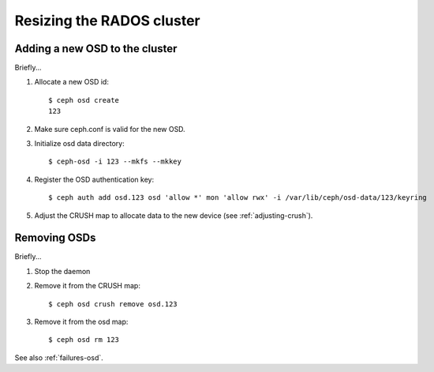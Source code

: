 ============================
 Resizing the RADOS cluster
============================

Adding a new OSD to the cluster
===============================

Briefly...

#. Allocate a new OSD id::

     $ ceph osd create
     123

#. Make sure ceph.conf is valid for the new OSD.

#. Initialize osd data directory::

     $ ceph-osd -i 123 --mkfs --mkkey

#. Register the OSD authentication key::

     $ ceph auth add osd.123 osd 'allow *' mon 'allow rwx' -i /var/lib/ceph/osd-data/123/keyring

#. Adjust the CRUSH map to allocate data to the new device (see :ref:`adjusting-crush`).


Removing OSDs
=============

Briefly...

#. Stop the daemon

#. Remove it from the CRUSH map::

     $ ceph osd crush remove osd.123

#. Remove it from the osd map::

     $ ceph osd rm 123

See also :ref:`failures-osd`.

